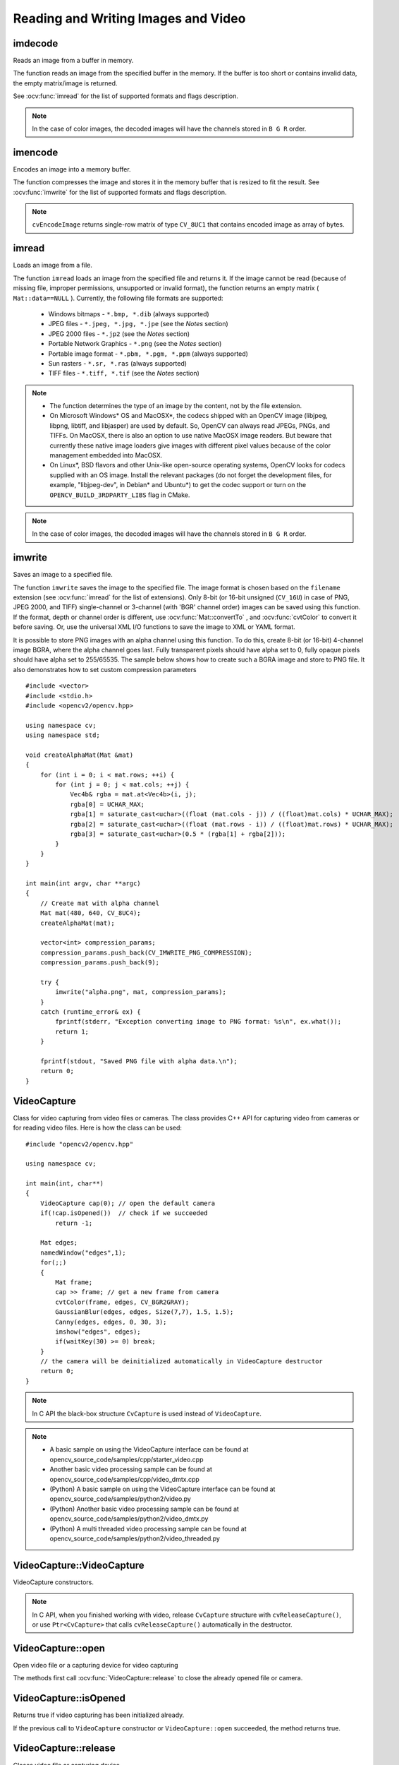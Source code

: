 Reading and Writing Images and Video
====================================

.. highlight:: cpp

imdecode
--------
Reads an image from a buffer in memory.

.. ocv:function:: Mat imdecode( InputArray buf,  int flags )

.. ocv:function:: Mat imdecode( InputArray buf,  int flags, Mat* dst )

.. ocv:cfunction:: IplImage* cvDecodeImage( const CvMat* buf, int iscolor=CV_LOAD_IMAGE_COLOR)

.. ocv:cfunction:: CvMat* cvDecodeImageM( const CvMat* buf, int iscolor=CV_LOAD_IMAGE_COLOR)

.. ocv:pyfunction:: cv2.imdecode(buf, flags) -> retval

    :param buf: Input array or vector of bytes.

    :param flags: The same flags as in :ocv:func:`imread` .

    :param dst: The optional output placeholder for the decoded matrix. It can save the image reallocations when the function is called repeatedly for images of the same size.

The function reads an image from the specified buffer in the memory.
If the buffer is too short or contains invalid data, the empty matrix/image is returned.

See
:ocv:func:`imread` for the list of supported formats and flags description.

.. note:: In the case of color images, the decoded images will have the channels stored in ``B G R`` order.

imencode
--------
Encodes an image into a memory buffer.

.. ocv:function:: bool imencode( const string& ext, InputArray img, vector<uchar>& buf, const vector<int>& params=vector<int>())

.. ocv:cfunction:: CvMat* cvEncodeImage( const char* ext, const CvArr* image, const int* params=0 )

.. ocv:pyfunction:: cv2.imencode(ext, img[, params]) -> retval, buf

    :param ext: File extension that defines the output format.

    :param img: Image to be written.

    :param buf: Output buffer resized to fit the compressed image.

    :param params: Format-specific parameters. See  :ocv:func:`imwrite` .

The function compresses the image and stores it in the memory buffer that is resized to fit the result.
See
:ocv:func:`imwrite` for the list of supported formats and flags description.

.. note:: ``cvEncodeImage`` returns single-row matrix of type ``CV_8UC1`` that contains encoded image as array of bytes.

imread
------
Loads an image from a file.

.. ocv:function:: Mat imread( const string& filename, int flags=1 )

.. ocv:pyfunction:: cv2.imread(filename[, flags]) -> retval

.. ocv:cfunction:: IplImage* cvLoadImage( const char* filename, int iscolor=CV_LOAD_IMAGE_COLOR )

.. ocv:cfunction:: CvMat* cvLoadImageM( const char* filename, int iscolor=CV_LOAD_IMAGE_COLOR )

.. ocv:pyoldfunction:: cv.LoadImage(filename, iscolor=CV_LOAD_IMAGE_COLOR) -> None

.. ocv:pyoldfunction:: cv.LoadImageM(filename, iscolor=CV_LOAD_IMAGE_COLOR) -> None

    :param filename: Name of file to be loaded.

    :param flags: Flags specifying the color type of a loaded image:

        * CV_LOAD_IMAGE_ANYDEPTH - If set, return 16-bit/32-bit image when the input has the corresponding depth, otherwise convert it to 8-bit.

        * CV_LOAD_IMAGE_COLOR - If set, always convert image to the color one

        * CV_LOAD_IMAGE_GRAYSCALE - If set, always convert image to the grayscale one

        * **>0**  Return a 3-channel color image.
            .. note:: In the current implementation the alpha channel, if any, is stripped from the output image. Use negative value if you need the alpha channel.

        * **=0**  Return a grayscale image.

        * **<0**  Return the loaded image as is (with alpha channel).

The function ``imread`` loads an image from the specified file and returns it. If the image cannot be read (because of missing file, improper permissions, unsupported or invalid format), the function returns an empty matrix ( ``Mat::data==NULL`` ). Currently, the following file formats are supported:

 * Windows bitmaps - ``*.bmp, *.dib`` (always supported)

 * JPEG files - ``*.jpeg, *.jpg, *.jpe`` (see the *Notes* section)

 * JPEG 2000 files - ``*.jp2`` (see the *Notes* section)

 * Portable Network Graphics - ``*.png`` (see the *Notes* section)

 * Portable image format - ``*.pbm, *.pgm, *.ppm``     (always supported)

 * Sun rasters - ``*.sr, *.ras``     (always supported)

 * TIFF files - ``*.tiff, *.tif`` (see the *Notes* section)

.. note::

    * The function determines the type of an image by the content, not by the file extension.

    * On Microsoft Windows* OS and MacOSX*, the codecs shipped with an OpenCV image (libjpeg, libpng, libtiff, and libjasper) are used by default. So, OpenCV can always read JPEGs, PNGs, and TIFFs. On MacOSX, there is also an option to use native MacOSX image readers. But beware that currently these native image loaders give images with different pixel values because of the color management embedded into MacOSX.

    * On Linux*, BSD flavors and other Unix-like open-source operating systems, OpenCV looks for codecs supplied with an OS image. Install the relevant packages (do not forget the development files, for example, "libjpeg-dev", in Debian* and Ubuntu*) to get the codec support or turn on the ``OPENCV_BUILD_3RDPARTY_LIBS`` flag in CMake.

.. note:: In the case of color images, the decoded images will have the channels stored in ``B G R`` order.

imwrite
-----------
Saves an image to a specified file.

.. ocv:function:: bool imwrite( const string& filename, InputArray img, const vector<int>& params=vector<int>() )

.. ocv:pyfunction:: cv2.imwrite(filename, img[, params]) -> retval

.. ocv:cfunction:: int cvSaveImage( const char* filename, const CvArr* image, const int* params=0 )

.. ocv:pyoldfunction:: cv.SaveImage(filename, image)-> None

    :param filename: Name of the file.

    :param image: Image to be saved.

    :param params: Format-specific save parameters encoded as pairs  ``paramId_1, paramValue_1, paramId_2, paramValue_2, ...`` . The following parameters are currently supported:

        *  For JPEG, it can be a quality ( ``CV_IMWRITE_JPEG_QUALITY`` ) from 0 to 100 (the higher is the better). Default value is 95.

        *  For PNG, it can be the compression level ( ``CV_IMWRITE_PNG_COMPRESSION`` ) from 0 to 9. A higher value means a smaller size and longer compression time. Default value is 3.

        *  For PPM, PGM, or PBM, it can be a binary format flag ( ``CV_IMWRITE_PXM_BINARY`` ), 0 or 1. Default value is 1.

The function ``imwrite`` saves the image to the specified file. The image format is chosen based on the ``filename`` extension (see
:ocv:func:`imread` for the list of extensions). Only 8-bit (or 16-bit unsigned (``CV_16U``) in case of PNG, JPEG 2000, and TIFF) single-channel or 3-channel (with 'BGR' channel order) images can be saved using this function. If the format, depth or channel order is different, use
:ocv:func:`Mat::convertTo` , and
:ocv:func:`cvtColor` to convert it before saving. Or, use the universal XML I/O functions to save the image to XML or YAML format.

It is possible to store PNG images with an alpha channel using this function. To do this, create 8-bit (or 16-bit) 4-channel image BGRA, where the alpha channel goes last. Fully transparent pixels should have alpha set to 0, fully opaque pixels should have alpha set to 255/65535. The sample below shows how to create such a BGRA image and store to PNG file. It also demonstrates how to set custom compression parameters ::

    #include <vector>
    #include <stdio.h>
    #include <opencv2/opencv.hpp>

    using namespace cv;
    using namespace std;

    void createAlphaMat(Mat &mat)
    {
        for (int i = 0; i < mat.rows; ++i) {
            for (int j = 0; j < mat.cols; ++j) {
                Vec4b& rgba = mat.at<Vec4b>(i, j);
                rgba[0] = UCHAR_MAX;
                rgba[1] = saturate_cast<uchar>((float (mat.cols - j)) / ((float)mat.cols) * UCHAR_MAX);
                rgba[2] = saturate_cast<uchar>((float (mat.rows - i)) / ((float)mat.rows) * UCHAR_MAX);
                rgba[3] = saturate_cast<uchar>(0.5 * (rgba[1] + rgba[2]));
            }
        }
    }

    int main(int argv, char **argc)
    {
        // Create mat with alpha channel
        Mat mat(480, 640, CV_8UC4);
        createAlphaMat(mat);

        vector<int> compression_params;
        compression_params.push_back(CV_IMWRITE_PNG_COMPRESSION);
        compression_params.push_back(9);

        try {
            imwrite("alpha.png", mat, compression_params);
        }
        catch (runtime_error& ex) {
            fprintf(stderr, "Exception converting image to PNG format: %s\n", ex.what());
            return 1;
        }

        fprintf(stdout, "Saved PNG file with alpha data.\n");
        return 0;
    }


VideoCapture
------------
.. ocv:class:: VideoCapture

Class for video capturing from video files or cameras.
The class provides C++ API for capturing video from cameras or for reading video files. Here is how the class can be used: ::

    #include "opencv2/opencv.hpp"

    using namespace cv;

    int main(int, char**)
    {
        VideoCapture cap(0); // open the default camera
        if(!cap.isOpened())  // check if we succeeded
            return -1;

        Mat edges;
        namedWindow("edges",1);
        for(;;)
        {
            Mat frame;
            cap >> frame; // get a new frame from camera
            cvtColor(frame, edges, CV_BGR2GRAY);
            GaussianBlur(edges, edges, Size(7,7), 1.5, 1.5);
            Canny(edges, edges, 0, 30, 3);
            imshow("edges", edges);
            if(waitKey(30) >= 0) break;
        }
        // the camera will be deinitialized automatically in VideoCapture destructor
        return 0;
    }


.. note:: In C API the black-box structure ``CvCapture`` is used instead of ``VideoCapture``.

.. note::

   * A basic sample on using the VideoCapture interface can be found at opencv_source_code/samples/cpp/starter_video.cpp
   * Another basic video processing sample can be found at opencv_source_code/samples/cpp/video_dmtx.cpp

   * (Python) A basic sample on using the VideoCapture interface can be found at opencv_source_code/samples/python2/video.py
   * (Python) Another basic video processing sample can be found at opencv_source_code/samples/python2/video_dmtx.py
   * (Python) A multi threaded video processing sample can be found at opencv_source_code/samples/python2/video_threaded.py


VideoCapture::VideoCapture
------------------------------
VideoCapture constructors.

.. ocv:function:: VideoCapture::VideoCapture()

.. ocv:function:: VideoCapture::VideoCapture(const string& filename)

.. ocv:function:: VideoCapture::VideoCapture(int device)

.. ocv:pyfunction:: cv2.VideoCapture() -> <VideoCapture object>
.. ocv:pyfunction:: cv2.VideoCapture(filename) -> <VideoCapture object>
.. ocv:pyfunction:: cv2.VideoCapture(device) -> <VideoCapture object>

.. ocv:cfunction:: CvCapture* cvCaptureFromCAM( int device )
.. ocv:pyoldfunction:: cv.CaptureFromCAM(index) -> CvCapture
.. ocv:cfunction:: CvCapture* cvCaptureFromFile( const char* filename )
.. ocv:pyoldfunction:: cv.CaptureFromFile(filename) -> CvCapture

    :param filename: name of the opened video file

    :param device: id of the opened video capturing device (i.e. a camera index). If there is a single camera connected, just pass 0.

.. note:: In C API, when you finished working with video, release ``CvCapture`` structure with ``cvReleaseCapture()``, or use ``Ptr<CvCapture>`` that calls ``cvReleaseCapture()`` automatically in the destructor.


VideoCapture::open
---------------------
Open video file or a capturing device for video capturing

.. ocv:function:: bool VideoCapture::open(const string& filename)
.. ocv:function:: bool VideoCapture::open(int device)

.. ocv:pyfunction:: cv2.VideoCapture.open(filename) -> retval
.. ocv:pyfunction:: cv2.VideoCapture.open(device) -> retval

    :param filename: name of the opened video file

    :param device: id of the opened video capturing device (i.e. a camera index).

The methods first call :ocv:func:`VideoCapture::release` to close the already opened file or camera.


VideoCapture::isOpened
----------------------
Returns true if video capturing has been initialized already.

.. ocv:function:: bool VideoCapture::isOpened()

.. ocv:pyfunction:: cv2.VideoCapture.isOpened() -> retval

If the previous call to ``VideoCapture`` constructor or ``VideoCapture::open`` succeeded, the method returns true.

VideoCapture::release
---------------------
Closes video file or capturing device.

.. ocv:function:: void VideoCapture::release()

.. ocv:pyfunction:: cv2.VideoCapture.release() -> None

.. ocv:cfunction:: void cvReleaseCapture(CvCapture** capture)

The methods are automatically called by subsequent :ocv:func:`VideoCapture::open` and by ``VideoCapture`` destructor.

The C function also deallocates memory and clears ``*capture`` pointer.


VideoCapture::grab
---------------------
Grabs the next frame from video file or capturing device.

.. ocv:function:: bool VideoCapture::grab()

.. ocv:pyfunction:: cv2.VideoCapture.grab() -> retval

.. ocv:cfunction:: int cvGrabFrame(CvCapture* capture)

.. ocv:pyoldfunction:: cv.GrabFrame(capture) -> int

The methods/functions grab the next frame from video file or camera and return true (non-zero) in the case of success.

The primary use of the function is in multi-camera environments, especially when the cameras do not have hardware synchronization. That is, you call ``VideoCapture::grab()`` for each camera and after that call the slower method ``VideoCapture::retrieve()`` to decode and get frame from each camera. This way the overhead on demosaicing or motion jpeg decompression etc. is eliminated and the retrieved frames from different cameras will be closer in time.

Also, when a connected camera is multi-head (for example, a stereo camera or a Kinect device), the correct way of retrieving data from it is to call `VideoCapture::grab` first and then call :ocv:func:`VideoCapture::retrieve` one or more times with different values of the ``channel`` parameter. See http://code.opencv.org/projects/opencv/repository/revisions/master/entry/samples/cpp/kinect_maps.cpp


VideoCapture::retrieve
----------------------
Decodes and returns the grabbed video frame.

.. ocv:function:: bool VideoCapture::retrieve(Mat& image, int channel=0)

.. ocv:pyfunction:: cv2.VideoCapture.retrieve([image[, channel]]) -> retval, image

.. ocv:cfunction:: IplImage* cvRetrieveFrame( CvCapture* capture, int streamIdx=0 )

.. ocv:pyoldfunction:: cv.RetrieveFrame(capture) -> image

The methods/functions decode and return the just grabbed frame. If no frames has been grabbed (camera has been disconnected, or there are no more frames in video file), the methods return false and the functions return NULL pointer.

.. note:: OpenCV 1.x functions ``cvRetrieveFrame`` and ``cv.RetrieveFrame`` return image stored inside the video capturing structure. It is not allowed to modify or release the image! You can copy the frame using :ocv:cfunc:`cvCloneImage` and then do whatever you want with the copy.


VideoCapture::read
----------------------
Grabs, decodes and returns the next video frame.

.. ocv:function:: VideoCapture& VideoCapture::operator >> (Mat& image)

.. ocv:function:: bool VideoCapture::read(Mat& image)

.. ocv:pyfunction:: cv2.VideoCapture.read([image]) -> retval, image

.. ocv:cfunction:: IplImage* cvQueryFrame(CvCapture* capture)

.. ocv:pyoldfunction:: cv.QueryFrame(capture) -> image

The methods/functions combine :ocv:func:`VideoCapture::grab` and :ocv:func:`VideoCapture::retrieve` in one call. This is the most convenient method for reading video files or capturing data from decode and return the just grabbed frame. If no frames has been grabbed (camera has been disconnected, or there are no more frames in video file), the methods return false and the functions return NULL pointer.

.. note:: OpenCV 1.x functions ``cvRetrieveFrame`` and ``cv.RetrieveFrame`` return image stored inside the video capturing structure. It is not allowed to modify or release the image! You can copy the frame using :ocv:cfunc:`cvCloneImage` and then do whatever you want with the copy.


VideoCapture::get
---------------------
Returns the specified ``VideoCapture`` property

.. ocv:function:: double VideoCapture::get(int propId)

.. ocv:pyfunction:: cv2.VideoCapture.get(propId) -> retval

.. ocv:cfunction:: double cvGetCaptureProperty( CvCapture* capture, int property_id )

.. ocv:pyoldfunction:: cv.GetCaptureProperty(capture, property_id) -> float


    :param propId: Property identifier. It can be one of the following:

        * **CV_CAP_PROP_POS_MSEC** Current position of the video file in milliseconds or video capture timestamp.

        * **CV_CAP_PROP_POS_FRAMES** 0-based index of the frame to be decoded/captured next.

        * **CV_CAP_PROP_POS_AVI_RATIO** Relative position of the video file: 0 - start of the film, 1 - end of the film.

        * **CV_CAP_PROP_FRAME_WIDTH** Width of the frames in the video stream.

        * **CV_CAP_PROP_FRAME_HEIGHT** Height of the frames in the video stream.

        * **CV_CAP_PROP_FPS** Frame rate.

        * **CV_CAP_PROP_FOURCC** 4-character code of codec.

        * **CV_CAP_PROP_FRAME_COUNT** Number of frames in the video file.

        * **CV_CAP_PROP_FORMAT** Format of the Mat objects returned by ``retrieve()`` .

        * **CV_CAP_PROP_MODE** Backend-specific value indicating the current capture mode.

        * **CV_CAP_PROP_BRIGHTNESS** Brightness of the image (only for cameras).

        * **CV_CAP_PROP_CONTRAST** Contrast of the image (only for cameras).

        * **CV_CAP_PROP_SATURATION** Saturation of the image (only for cameras).

        * **CV_CAP_PROP_HUE** Hue of the image (only for cameras).

        * **CV_CAP_PROP_GAIN** Gain of the image (only for cameras).

        * **CV_CAP_PROP_EXPOSURE** Exposure (only for cameras).

        * **CV_CAP_PROP_CONVERT_RGB** Boolean flags indicating whether images should be converted to RGB.

        * **CV_CAP_PROP_WHITE_BALANCE** Currently not supported

        * **CV_CAP_PROP_RECTIFICATION** Rectification flag for stereo cameras (note: only supported by DC1394 v 2.x backend currently)


**Note**: When querying a property that is not supported by the backend used by the ``VideoCapture`` class, value 0 is returned.

VideoCapture::set
---------------------
Sets a property in the ``VideoCapture``.

.. ocv:function:: bool VideoCapture::set( int propId, double value )

.. ocv:pyfunction:: cv2.VideoCapture.set(propId, value) -> retval

.. ocv:cfunction:: int cvSetCaptureProperty( CvCapture* capture, int property_id, double value )

.. ocv:pyoldfunction:: cv.SetCaptureProperty(capture, property_id, value) -> retval

    :param propId: Property identifier. It can be one of the following:

        * **CV_CAP_PROP_POS_MSEC** Current position of the video file in milliseconds.

        * **CV_CAP_PROP_POS_FRAMES** 0-based index of the frame to be decoded/captured next.

        * **CV_CAP_PROP_POS_AVI_RATIO** Relative position of the video file: 0 - start of the film, 1 - end of the film.

        * **CV_CAP_PROP_FRAME_WIDTH** Width of the frames in the video stream.

        * **CV_CAP_PROP_FRAME_HEIGHT** Height of the frames in the video stream.

        * **CV_CAP_PROP_FPS** Frame rate.

        * **CV_CAP_PROP_FOURCC** 4-character code of codec.

        * **CV_CAP_PROP_FRAME_COUNT** Number of frames in the video file.

        * **CV_CAP_PROP_FORMAT** Format of the Mat objects returned by ``retrieve()`` .

        * **CV_CAP_PROP_MODE** Backend-specific value indicating the current capture mode.

        * **CV_CAP_PROP_BRIGHTNESS** Brightness of the image (only for cameras).

        * **CV_CAP_PROP_CONTRAST** Contrast of the image (only for cameras).

        * **CV_CAP_PROP_SATURATION** Saturation of the image (only for cameras).

        * **CV_CAP_PROP_HUE** Hue of the image (only for cameras).

        * **CV_CAP_PROP_GAIN** Gain of the image (only for cameras).

        * **CV_CAP_PROP_EXPOSURE** Exposure (only for cameras).

        * **CV_CAP_PROP_CONVERT_RGB** Boolean flags indicating whether images should be converted to RGB.

        * **CV_CAP_PROP_WHITE_BALANCE** Currently unsupported

        * **CV_CAP_PROP_RECTIFICATION** Rectification flag for stereo cameras (note: only supported by DC1394 v 2.x backend currently)

    :param value: Value of the property.



VideoWriter
-----------
.. ocv:class:: VideoWriter

Video writer class.



VideoWriter::VideoWriter
------------------------
VideoWriter constructors

.. ocv:function:: VideoWriter::VideoWriter()

.. ocv:function:: VideoWriter::VideoWriter(const string& filename, int fourcc, double fps, Size frameSize, bool isColor=true)

.. ocv:pyfunction:: cv2.VideoWriter([filename, fourcc, fps, frameSize[, isColor]]) -> <VideoWriter object>

.. ocv:cfunction:: CvVideoWriter* cvCreateVideoWriter( const char* filename, int fourcc, double fps, CvSize frame_size, int is_color=1 )
.. ocv:pyoldfunction:: cv.CreateVideoWriter(filename, fourcc, fps, frame_size, is_color=true) -> CvVideoWriter

.. ocv:pyfunction:: cv2.VideoWriter.isOpened() -> retval
.. ocv:pyfunction:: cv2.VideoWriter.open(filename, fourcc, fps, frameSize[, isColor]) -> retval
.. ocv:pyfunction:: cv2.VideoWriter.write(image) -> None

    :param filename: Name of the output video file.

    :param fourcc: 4-character code of codec used to compress the frames. For example, ``CV_FOURCC('P','I','M,'1')``  is a MPEG-1 codec, ``CV_FOURCC('M','J','P','G')``  is a motion-jpeg codec etc. List of codes can be obtained at `Video Codecs by FOURCC <http://www.fourcc.org/codecs.php>`_ page.

    :param fps: Framerate of the created video stream.

    :param frameSize: Size of the  video frames.

    :param isColor: If it is not zero, the encoder will expect and encode color frames, otherwise it will work with grayscale frames (the flag is currently supported on Windows only).

The constructors/functions initialize video writers. On Linux FFMPEG is used to write videos; on Windows FFMPEG or VFW is used; on MacOSX QTKit is used.



ReleaseVideoWriter
------------------
Releases the AVI writer.

.. ocv:cfunction:: void cvReleaseVideoWriter( CvVideoWriter** writer )

The function should be called after you finished using ``CvVideoWriter`` opened with :ocv:cfunc:`CreateVideoWriter`.


VideoWriter::open
-----------------
Initializes or reinitializes video writer.

.. ocv:function:: bool VideoWriter::open(const string& filename, int fourcc, double fps, Size frameSize, bool isColor=true)

.. ocv:pyfunction:: cv2.VideoWriter.open(filename, fourcc, fps, frameSize[, isColor]) -> retval

The method opens video writer. Parameters are the same as in the constructor :ocv:func:`VideoWriter::VideoWriter`.


VideoWriter::isOpened
---------------------
Returns true if video writer has been successfully initialized.

.. ocv:function:: bool VideoWriter::isOpened()

.. ocv:pyfunction:: cv2.VideoWriter.isOpened() -> retval


VideoWriter::write
------------------
Writes the next video frame

.. ocv:function:: VideoWriter& VideoWriter::operator << (const Mat& image)

.. ocv:function:: void VideoWriter::write(const Mat& image)

.. ocv:pyfunction:: cv2.VideoWriter.write(image) -> None

.. ocv:cfunction:: int cvWriteFrame( CvVideoWriter* writer, const IplImage* image )
.. ocv:pyoldfunction:: cv.WriteFrame(writer, image)->int

    :param writer: Video writer structure (OpenCV 1.x API)

    :param image: The written frame

The functions/methods write the specified image to video file. It must have the same size as has been specified when opening the video writer.
